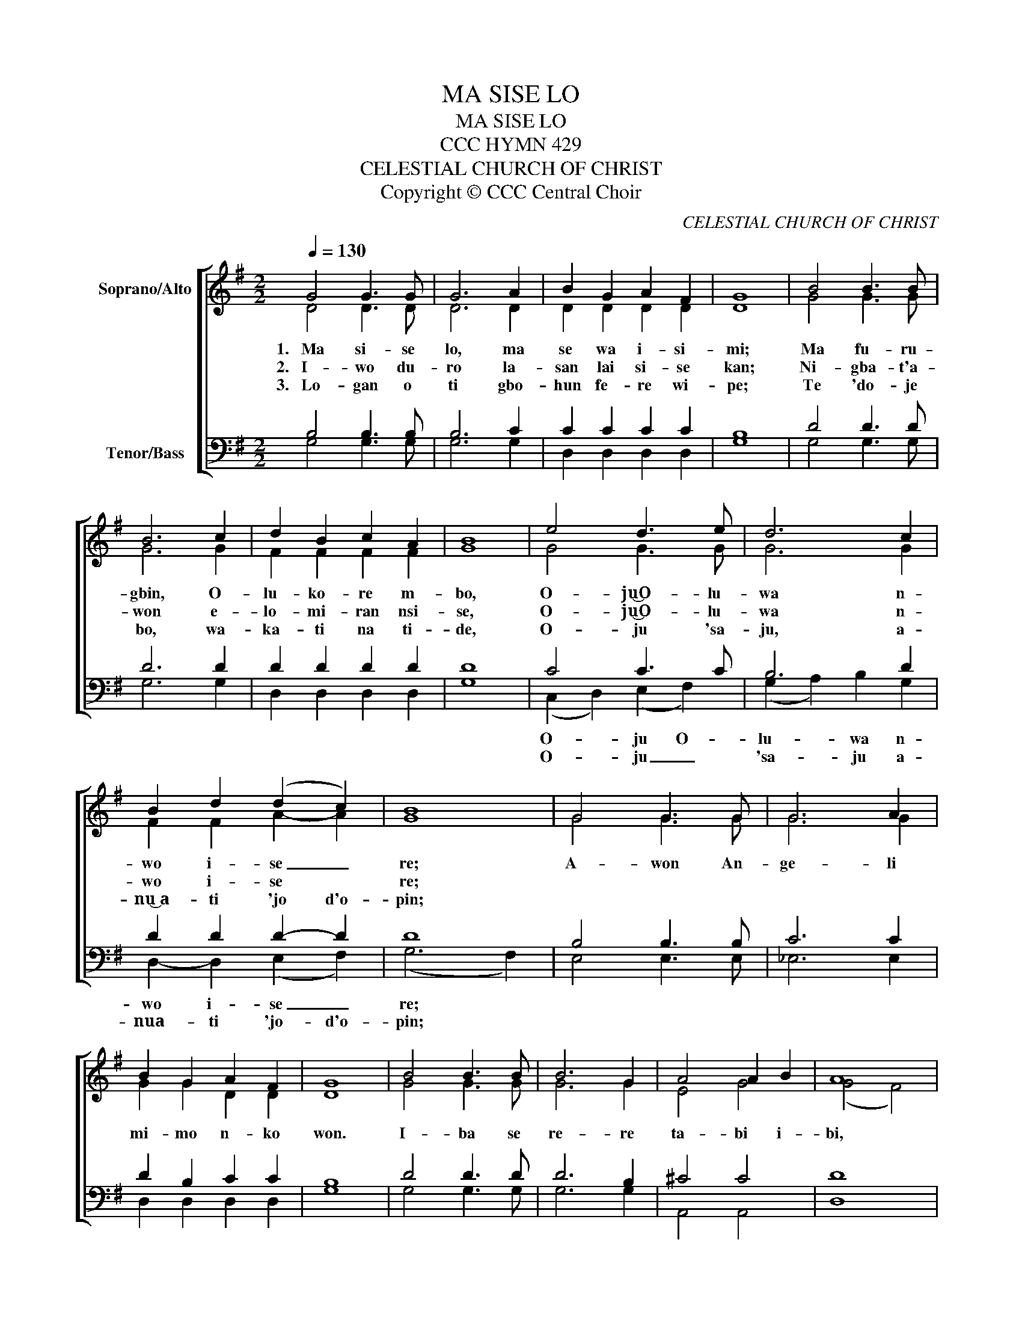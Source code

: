 X:1
T:MA SISE LO
T:MA SISE LO
T:CCC HYMN 429
T:CELESTIAL CHURCH OF CHRIST
T:Copyright © CCC Central Choir
C:CELESTIAL CHURCH OF CHRIST
Z:Copyright © CCC Central Choir
%%score [ ( 1 2 ) ( 3 4 ) ]
L:1/8
Q:1/4=130
M:2/2
K:G
V:1 treble nm="Soprano/Alto"
V:2 treble 
V:3 bass nm="Tenor/Bass"
V:4 bass 
V:1
 G4 G3 G | G6 A2 | B2 G2 A2 F2 | G8 | B4 B3 B | B6 c2 | d2 B2 c2 A2 | B8 | e4 d3 e | d6 c2 | %10
w: 1.~~~Ma si- se|lo, ma|se wa i- si-|mi;|Ma fu- ru-|gbin, O-|lu- ko- re m-|bo,|O- ju͜O- lu-|wa n-|
w: 2.~~~I- wo du-|ro la-|san lai si- se|kan;|Ni- gba- t'a-|won e-|lo- mi- ran nsi-|se,|O- ju͜O- lu-|wa n-|
w: 3.~~~Lo- gan o|ti gbo-|hun fe- re wi-|pe;|Te 'do- je|bo, wa-|ka- ti na ti-|de,|O- ju 'sa-|ju, a-|
 B2 d2 (d2 c2) | B8 | G4 G3 G | G6 A2 | B2 G2 A2 F2 | G8 | B4 B3 B | B6 G2 | A4 A2 B2 | A8 | %20
w: wo i- se _|re;|A- won An-|ge- li|mi- mo n- ko|won.|I- ba se|re- re|ta- bi i-|bi,|
w: wo i- se *|re;|||||||||
w: ~nu͜~a- ti 'jo d'o-|pin;|||||||||
 e4 d2 e2 | d6 c2 | B6 A2 | B4 A4 | G8!D.C.! | G8 | G8 |] %27
w: E- re i-|se re|ni i-|wo yio|gba.|A-|min.|
w: |||||||
w: |||||||
V:2
 D4 D3 D | D6 D2 | D2 D2 D2 D2 | D8 | G4 G3 G | G6 G2 | F2 F2 F2 F2 | G8 | G4 G3 G | G6 G2 | %10
 F2 F2 A2- A2 | G8 | G4 G3 G | G6 G2 | G2 G2 D2 D2 | D8 | G4 G3 G | G6 G2 | E4 G4 | (G4 F4) | %20
 G4 G2 G2 | G6 G2 | G6 G2 | G4 F4 | G8 | E8 | D8 |] %27
V:3
 B,4 B,3 B, | B,6 C2 | C2 C2 C2 C2 | B,8 | D4 D3 D | D6 D2 | D2 D2 D2 D2 | D8 | C4 C3 C | B,6 D2 | %10
 D2 D2 D2- D2 | D8 | B,4 B,3 B, | C6 C2 | D2 B,2 C2 C2 | B,8 | D4 D3 D | D6 B,2 | ^C4 C4 | D8 | %20
 C4 B,2 C2 | B,6 D2 | D6 D2 | D4 (D2 C2) | B,8 | C8 | B,8 |] %27
V:4
 G,4 G,3 G, | G,6 G,2 | D,2 D,2 D,2 D,2 | G,8 | G,4 G,3 G, | G,6 G,2 | D,2 D,2 D,2 D,2 | G,8 | %8
w: ||||||||
w: ||||||||
 (C,2 D,2) (E,2 F,2) | (G,2 A,2) B,2 G,2 | D,2- D,2 (E,2 F,2) | (G,6 F,2) | E,4 E,3 E, | _E,6 E,2 | %14
w: O- * ju O-|lu- * wa n-|wo i- se _|re; *|||
w: O- * ju _|'sa- * ju a-|nua- ti 'jo- d'o-|pin; *|||
 D,2 D,2 D,2 D,2 | G,8 | G,4 G,3 G, | G,6 G,2 | A,,4 A,,4 | D,8 | G,4 G,2 G,2 | %21
w: |||||||
w: |||||||
 (G,2 A,,2 B,,2) C,2 | D,6 D,2 | D,4 D,4 | G,,8 | C,8 | G,,8 |] %27
w: ||||||
w: ||||||

